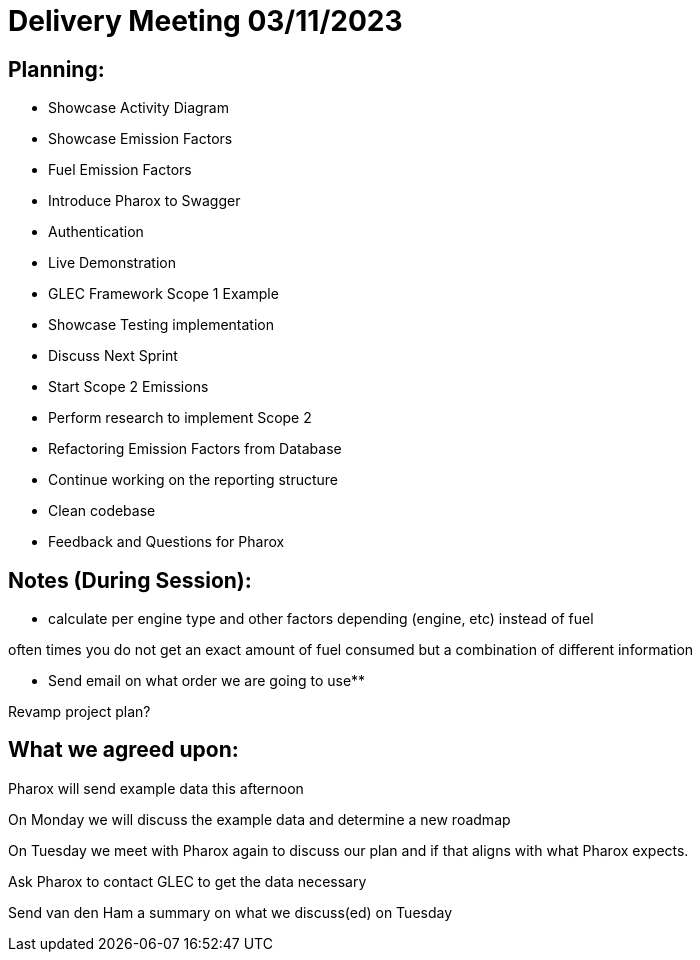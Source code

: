 = Delivery Meeting 03/11/2023

== Planning:

- Showcase Activity Diagram
- Showcase Emission Factors
  - Fuel Emission Factors
- Introduce Pharox to Swagger
  - Authentication
  - Live Demonstration
    - GLEC Framework Scope 1 Example
- Showcase Testing implementation
- Discuss Next Sprint
  - Start Scope 2 Emissions
    - Perform research to implement Scope 2
  - Refactoring Emission Factors from Database
  - Continue working on the reporting structure
  - Clean codebase
- Feedback and Questions for Pharox

== Notes (During Session):

- calculate per engine type and other factors depending (engine, etc) instead of fuel

often times you do not get an exact amount of fuel consumed but a combination of different information

** Send email on what order we are going to use**

Revamp project plan?

== What we agreed upon:

Pharox will send example data this afternoon

On Monday we will discuss the example data and determine a new roadmap

On Tuesday we meet with Pharox again to discuss our plan and if that aligns with what Pharox expects.

Ask Pharox to contact GLEC to get the data necessary

Send van den Ham a summary on what we discuss(ed) on Tuesday